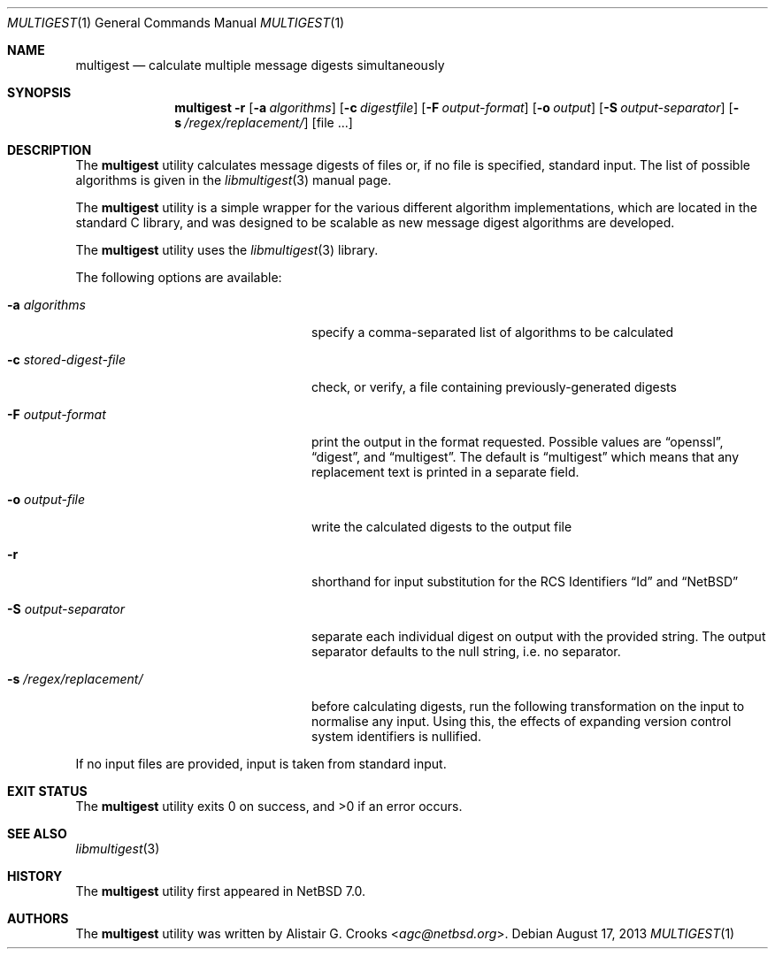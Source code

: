 .\" $NetBSD: multigest.1,v 1.1.1.1 2014/03/05 05:09:44 agc Exp $
.\"
.\" Copyright (c) 2013 Alistair Crooks <agc@NetBSD.org>
.\" All rights reserved.
.\"
.\" Redistribution and use in source and binary forms, with or without
.\" modification, are permitted provided that the following conditions
.\" are met:
.\" 1. Redistributions of source code must retain the above copyright
.\"    notice, this list of conditions and the following disclaimer.
.\" 2. Redistributions in binary form must reproduce the above copyright
.\"    notice, this list of conditions and the following disclaimer in the
.\"    documentation and/or other materials provided with the distribution.
.\"
.\" THIS SOFTWARE IS PROVIDED BY THE AUTHOR ``AS IS'' AND ANY EXPRESS OR
.\" IMPLIED WARRANTIES, INCLUDING, BUT NOT LIMITED TO, THE IMPLIED WARRANTIES
.\" OF MERCHANTABILITY AND FITNESS FOR A PARTICULAR PURPOSE ARE DISCLAIMED.
.\" IN NO EVENT SHALL THE AUTHOR BE LIABLE FOR ANY DIRECT, INDIRECT,
.\" INCIDENTAL, SPECIAL, EXEMPLARY, OR CONSEQUENTIAL DAMAGES (INCLUDING, BUT
.\" NOT LIMITED TO, PROCUREMENT OF SUBSTITUTE GOODS OR SERVICES; LOSS OF USE,
.\" DATA, OR PROFITS; OR BUSINESS INTERRUPTION) HOWEVER CAUSED AND ON ANY
.\" THEORY OF LIABILITY, WHETHER IN CONTRACT, STRICT LIABILITY, OR TORT
.\" (INCLUDING NEGLIGENCE OR OTHERWISE) ARISING IN ANY WAY OUT OF THE USE OF
.\" THIS SOFTWARE, EVEN IF ADVISED OF THE POSSIBILITY OF SUCH DAMAGE.
.\"
.Dd August 17, 2013
.Dt MULTIGEST 1
.Os
.Sh NAME
.Nm multigest
.Nd calculate multiple message digests simultaneously
.Sh SYNOPSIS
.Nm
.Fl r
.Op Fl a Ar algorithms
.Op Fl c Ar digestfile
.Op Fl F Ar output-format
.Op Fl o Ar output
.Op Fl S Ar output-separator
.Op Fl s Ar /regex/replacement/
.Op file ...
.Sh DESCRIPTION
The
.Nm
utility calculates message digests of files or,
if no file is specified, standard input.
The list of possible algorithms is given in the
.Xr libmultigest 3
manual page.
.Pp
The
.Nm
utility is a simple wrapper for the various different
algorithm implementations, which are located in the standard
C library, and was designed to be scalable as new message digest
algorithms are developed.
.Pp
The
.Nm
utility uses the
.Xr libmultigest 3
library.
.Pp
The following options are available:
.Bl -tag -width XregexXreplacementXYYY
.It Fl a Ar algorithms
specify a comma-separated list of algorithms to be calculated
.It Fl c Ar stored-digest-file
check, or verify, a file containing previously-generated digests
.It Fl F Ar output-format
print the output in the format requested.
Possible values are
.Dq openssl ,
.Dq digest ,
and
.Dq multigest .
The default is
.Dq multigest
which means that any replacement text is printed in a separate field.
.It Fl o Ar output-file
write the calculated digests to the output file
.It Fl r
shorthand for input substitution for the RCS Identifiers
.Dq Id
and
.Dq NetBSD
.It Fl S Ar output-separator
separate each individual digest on output with the provided string.
The output separator defaults to the null string, i.e. no separator.
.It Fl s Ar /regex/replacement/
before calculating digests, run the following transformation on the input
to normalise any input.
Using this, the effects of expanding version control system
identifiers is nullified.
.El
.Pp
If no input files are provided, input is taken from standard input.
.Sh EXIT STATUS
.Ex -std multigest
.Sh SEE ALSO
.Xr libmultigest 3
.Sh HISTORY
The
.Nm
utility first appeared in
.Nx 7.0 .
.Sh AUTHORS
The
.Nm
utility was written by
.An Alistair G. Crooks Aq Mt agc@netbsd.org .
